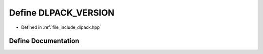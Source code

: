.. _exhale_define_dlpack_8hpp_1a493a8fe63f179b98d4e7a1728659a808:

Define DLPACK_VERSION
=====================

- Defined in :ref:`file_include_dlpack.hpp`


Define Documentation
--------------------


.. doxygendefine:: DLPACK_VERSION
   :project: My Project